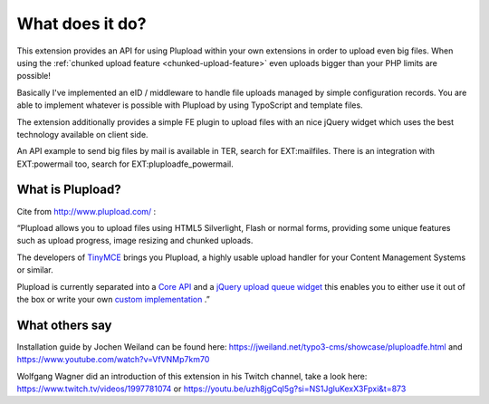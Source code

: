 ﻿.. ==================================================
.. FOR YOUR INFORMATION
.. --------------------------------------------------
.. -*- coding: utf-8 -*- with BOM.

.. ==================================================
.. DEFINE SOME TEXTROLES
.. --------------------------------------------------
.. role::   underline
.. role::   typoscript(code)
.. role::   ts(typoscript)
   :class:  typoscript
.. role::   php(code)


What does it do?
^^^^^^^^^^^^^^^^

This extension provides an API for using Plupload within your own extensions in order to upload even big files.
When using the :ref:`chunked upload feature <chunked-upload-feature>` even uploads bigger than your PHP limits are possible!

Basically I've implemented an eID / middleware to handle file uploads managed by simple configuration records.
You are able to implement whatever is possible with Plupload by using TypoScript and template files.

The extension additionally provides a simple FE plugin to upload files with an nice jQuery widget which uses the best
technology available on client side.

An API example to send big files by mail is available in TER, search for EXT:mailfiles.
There is an integration with EXT:powermail too, search for EXT:pluploadfe_powermail.


What is Plupload?
"""""""""""""""""

Cite from `http://www.plupload.com/ <http://www.plupload.com/>`_ :

“Plupload allows you to upload files using HTML5 Silverlight, Flash or normal forms,
providing some unique features such as upload progress, image resizing and chunked uploads.

The developers of `TinyMCE <http://tinymce.moxiecode.com/>`_ brings you Plupload,
a highly usable upload handler for your Content Management Systems or similar.

Plupload is currently separated into a `Core API <http://www.plupload.com/plupload/docs/api/index.html>`_ and a
`jQuery upload queue widget <http://www.plupload.com/example_queuewidget.php>`_ this enables you to either use it out of the box
or write your own `custom implementation <http://www.plupload.com/example_custom.php>`_ .”


What others say
"""""""""""""""

Installation guide by Jochen Weiland can be found here:
https://jweiland.net/typo3-cms/showcase/pluploadfe.html and https://www.youtube.com/watch?v=VfVNMp7km70

Wolfgang Wagner did an introduction of this extension in his Twitch channel, take a look here:
https://www.twitch.tv/videos/1997781074 or https://youtu.be/uzh8jgCqI5g?si=NS1JgluKexX3Fpxi&t=873
